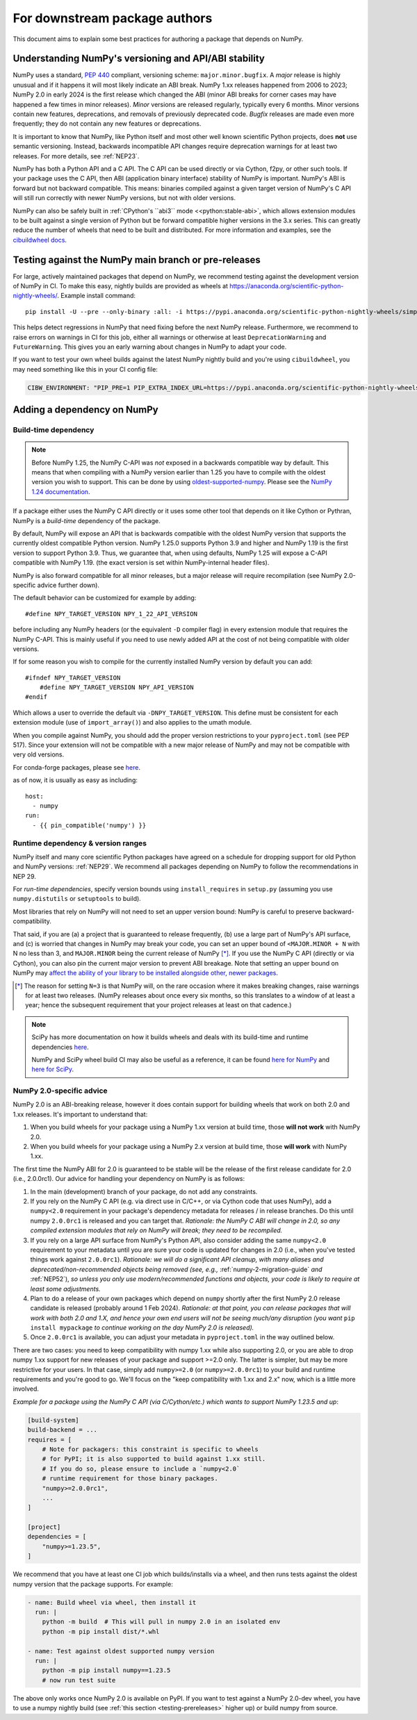 .. _for-downstream-package-authors:

For downstream package authors
==============================

This document aims to explain some best practices for authoring a package that
depends on NumPy.


Understanding NumPy's versioning and API/ABI stability
------------------------------------------------------

NumPy uses a standard, :pep:`440` compliant, versioning scheme:
``major.minor.bugfix``. A *major* release is highly unusual and if it happens
it will most likely indicate an ABI break. NumPy 1.xx releases happened from
2006 to 2023; NumPy 2.0 in early 2024 is the first release which changed the
ABI (minor ABI breaks for corner cases may have happened a few times in minor
releases).
*Minor* versions are released regularly, typically every 6 months. Minor
versions contain new features, deprecations, and removals of previously
deprecated code. *Bugfix* releases are made even more frequently; they do not
contain any new features or deprecations.

It is important to know that NumPy, like Python itself and most other
well known scientific Python projects, does **not** use semantic versioning.
Instead, backwards incompatible API changes require deprecation warnings for at
least two releases. For more details, see :ref:`NEP23`.

NumPy has both a Python API and a C API. The C API can be used directly or via
Cython, f2py, or other such tools. If your package uses the C API, then ABI
(application binary interface) stability of NumPy is important. NumPy's ABI is
forward but not backward compatible. This means: binaries compiled against a
given target version of NumPy's C API will still run correctly with newer NumPy
versions, but not with older versions.

NumPy can also be safely built in
:ref:`CPython's ``abi3`` mode <<python:stable-abi>`, which allows
extension modules to be built against a single version of Python but be
forward compatible higher versions in the 3.x series. This can greatly reduce
the number of wheels that need to be built and distributed. For more
information and examples, see the
`cibuildwheel docs <https://cibuildwheel.pypa.io/en/stable/faq/#abi3>`__.

.. _testing-prereleases:

Testing against the NumPy main branch or pre-releases
-----------------------------------------------------

For large, actively maintained packages that depend on NumPy, we recommend
testing against the development version of NumPy in CI. To make this easy,
nightly builds are provided as wheels at
https://anaconda.org/scientific-python-nightly-wheels/. Example install command::

    pip install -U --pre --only-binary :all: -i https://pypi.anaconda.org/scientific-python-nightly-wheels/simple numpy

This helps detect regressions in NumPy that need fixing before the next NumPy
release.  Furthermore, we recommend to raise errors on warnings in CI for this
job, either all warnings or otherwise at least ``DeprecationWarning`` and
``FutureWarning``. This gives you an early warning about changes in NumPy to
adapt your code.

If you want to test your own wheel builds against the latest NumPy nightly
build and you're using ``cibuildwheel``, you may need something like this in
your CI config file:

.. code::

    CIBW_ENVIRONMENT: "PIP_PRE=1 PIP_EXTRA_INDEX_URL=https://pypi.anaconda.org/scientific-python-nightly-wheels/simple"


.. _depending_on_numpy:

Adding a dependency on NumPy
----------------------------

Build-time dependency
~~~~~~~~~~~~~~~~~~~~~

.. note::

    Before NumPy 1.25, the NumPy C-API was *not* exposed in a backwards
    compatible way by default. This means that when compiling with a NumPy
    version earlier than 1.25 you have to compile with the oldest version you
    wish to support. This can be done by using
    `oldest-supported-numpy <https://github.com/scipy/oldest-supported-numpy/>`__.
    Please see the `NumPy 1.24 documentation
    <https://numpy.org/doc/1.24/dev/depending_on_numpy.html>`__.


If a package either uses the NumPy C API directly or it uses some other tool
that depends on it like Cython or Pythran, NumPy is a *build-time* dependency
of the package.

By default, NumPy will expose an API that is backwards compatible with the
oldest NumPy version that supports the currently oldest compatible Python
version.  NumPy 1.25.0 supports Python 3.9 and higher and NumPy 1.19 is the
first version to support Python 3.9.  Thus, we guarantee that, when using
defaults, NumPy 1.25 will expose a C-API compatible with NumPy 1.19.
(the exact version is set within NumPy-internal header files).

NumPy is also forward compatible for all minor releases, but a major release
will require recompilation (see NumPy 2.0-specific advice further down).

The default behavior can be customized for example by adding::

    #define NPY_TARGET_VERSION NPY_1_22_API_VERSION

before including any NumPy headers (or the equivalent ``-D`` compiler flag) in
every extension module that requires the NumPy C-API.
This is mainly useful if you need to use newly added API at the cost of not
being compatible with older versions.

If for some reason you wish to compile for the currently installed NumPy
version by default you can add::

    #ifndef NPY_TARGET_VERSION
        #define NPY_TARGET_VERSION NPY_API_VERSION
    #endif

Which allows a user to override the default via ``-DNPY_TARGET_VERSION``.
This define must be consistent for each extension module (use of
``import_array()``) and also applies to the umath module.

When you compile against NumPy, you should add the proper version restrictions
to your ``pyproject.toml`` (see PEP 517).  Since your extension will not be
compatible with a new major release of NumPy and may not be compatible with
very old versions.

For conda-forge packages, please see
`here <https://conda-forge.org/docs/maintainer/knowledge_base.html#building-against-numpy>`__.

as of now, it is usually as easy as including::

    host:
      - numpy
    run:
      - {{ pin_compatible('numpy') }}


Runtime dependency & version ranges
~~~~~~~~~~~~~~~~~~~~~~~~~~~~~~~~~~~

NumPy itself and many core scientific Python packages have agreed on a schedule
for dropping support for old Python and NumPy versions: :ref:`NEP29`. We
recommend all packages depending on NumPy to follow the recommendations in NEP
29.

For *run-time dependencies*, specify version bounds using
``install_requires`` in ``setup.py`` (assuming you use ``numpy.distutils`` or
``setuptools`` to build).

Most libraries that rely on NumPy will not need to set an upper
version bound: NumPy is careful to preserve backward-compatibility.

That said, if you are (a) a project that is guaranteed to release
frequently, (b) use a large part of NumPy's API surface, and (c) is
worried that changes in NumPy may break your code, you can set an
upper bound of ``<MAJOR.MINOR + N`` with N no less than 3, and
``MAJOR.MINOR`` being the current release of NumPy [*]_. If you use the NumPy
C API (directly or via Cython), you can also pin the current major
version to prevent ABI breakage. Note that setting an upper bound on
NumPy may `affect the ability of your library to be installed
alongside other, newer packages
<https://iscinumpy.dev/post/bound-version-constraints/>`__.

.. [*] The reason for setting ``N=3`` is that NumPy will, on the
       rare occasion where it makes breaking changes, raise warnings
       for at least two releases. (NumPy releases about once every six
       months, so this translates to a window of at least a year;
       hence the subsequent requirement that your project releases at
       least on that cadence.)

.. note::


    SciPy has more documentation on how it builds wheels and deals with its
    build-time and runtime dependencies
    `here <https://scipy.github.io/devdocs/dev/core-dev/index.html#distributing>`__.

    NumPy and SciPy wheel build CI may also be useful as a reference, it can be
    found `here for NumPy <https://github.com/MacPython/numpy-wheels>`__ and
    `here for SciPy <https://github.com/MacPython/scipy-wheels>`__.


.. _numpy-2-abi-handling:

NumPy 2.0-specific advice
~~~~~~~~~~~~~~~~~~~~~~~~~

NumPy 2.0 is an ABI-breaking release, however it does contain support for
building wheels that work on both 2.0 and 1.xx releases. It's important to understand that:

1. When you build wheels for your package using a NumPy 1.xx version at build
   time, those **will not work** with NumPy 2.0.
2. When you build wheels for your package using a NumPy 2.x version at build
   time, those **will work** with NumPy 1.xx.

The first time the NumPy ABI for 2.0 is guaranteed to be stable will be the
release of the first release candidate for 2.0 (i.e., 2.0.0rc1). Our advice for
handling your dependency on NumPy is as follows:

1. In the main (development) branch of your package, do not add any constraints.
2. If you rely on the NumPy C API (e.g. via direct use in C/C++, or via Cython
   code that uses NumPy), add a ``numpy<2.0`` requirement in your
   package's dependency metadata for releases / in release branches. Do this
   until numpy ``2.0.0rc1`` is released and you can target that.
   *Rationale: the NumPy C ABI will change in 2.0, so any compiled extension
   modules that rely on NumPy will break; they need to be recompiled.*
3. If you rely on a large API surface from NumPy's Python API, also consider
   adding the same ``numpy<2.0`` requirement to your metadata until you are
   sure your code is updated for changes in 2.0 (i.e., when you've tested
   things work against ``2.0.0rc1``).
   *Rationale: we will do a significant API cleanup, with many aliases and
   deprecated/non-recommended objects being removed (see, e.g.,*
   :ref:`numpy-2-migration-guide` *and* :ref:`NEP52`), *so unless you only use
   modern/recommended functions and objects, your code is likely to require at
   least some adjustments.*
4. Plan to do a release of your own packages which depend on ``numpy`` shortly
   after the first NumPy 2.0 release candidate is released (probably around 1
   Feb 2024).
   *Rationale: at that point, you can release packages that will work with both
   2.0 and 1.X, and hence your own end users will not be seeing much/any
   disruption (you want* ``pip install mypackage`` *to continue working on the
   day NumPy 2.0 is released).*
5. Once ``2.0.0rc1`` is available, you can adjust your metadata in
   ``pyproject.toml`` in the way outlined below.

There are two cases: you need to keep compatibility with numpy 1.xx while also
supporting 2.0, or you are able to drop numpy 1.xx support for new releases of
your package and support >=2.0 only. The latter is simpler, but may be more
restrictive for your users. In that case, simply add ``numpy>=2.0`` (or
``numpy>=2.0.0rc1``) to your build and runtime requirements and you're good to
go. We'll focus on the "keep compatibility with 1.xx and 2.x" now, which is a
little more involved.

*Example for a package using the NumPy C API (via C/Cython/etc.) which wants to support
NumPy 1.23.5 and up*:

.. code:: ini

    [build-system]
    build-backend = ...
    requires = [
        # Note for packagers: this constraint is specific to wheels
        # for PyPI; it is also supported to build against 1.xx still.
        # If you do so, please ensure to include a `numpy<2.0`
        # runtime requirement for those binary packages.
        "numpy>=2.0.0rc1",
        ...
    ]

    [project]
    dependencies = [
        "numpy>=1.23.5",
    ]

We recommend that you have at least one CI job which builds/installs via a wheel,
and then runs tests against the oldest numpy version that the package supports.
For example:

.. code:: yaml

    - name: Build wheel via wheel, then install it
      run: |
        python -m build  # This will pull in numpy 2.0 in an isolated env
        python -m pip install dist/*.whl

    - name: Test against oldest supported numpy version
      run: |
        python -m pip install numpy==1.23.5
        # now run test suite

The above only works once NumPy 2.0 is available on PyPI. If you want to test
against a NumPy 2.0-dev wheel, you have to use a numpy nightly build (see
:ref:`this section <testing-prereleases>` higher up) or build numpy from source.
